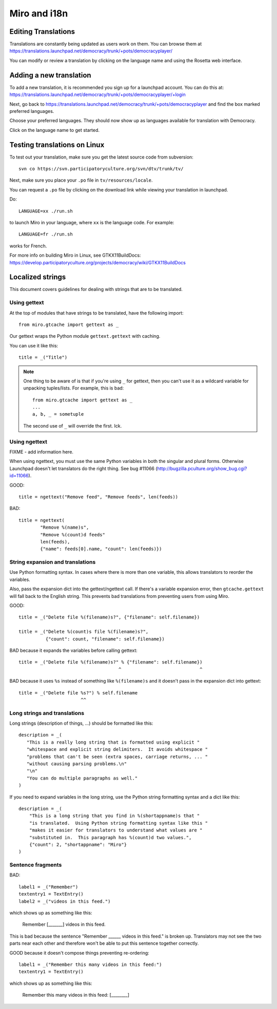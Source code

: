 =============
Miro and i18n
=============

.. _howto-translation:

Editing Translations
====================

Translations are constantly being updated as users work on them. You
can browse them at
https://translations.launchpad.net/democracy/trunk/+pots/democracyplayer/

You can modify or review a translation by clicking on the language
name and using the Rosetta web interface.


Adding a new translation
========================

To add a new translation, it is recommended you sign up for a
launchpad account. You can do this at:
https://translations.launchpad.net/democracy/trunk/+pots/democracyplayer/+login

Next, go back to
https://translations.launchpad.net/democracy/trunk/+pots/democracyplayer
and find the box marked preferred languages.

Choose your preferred languages. They should now show up as languages
available for translation with Democracy.

Click on the language name to get started.


Testing translations on Linux
=============================

To test out your translation, make sure you get the latest source code
from subversion::

   svn co https://svn.participatoryculture.org/svn/dtv/trunk/tv/

Next, make sure you place your ``.po`` file in ``tv/resources/locale``.

You can request a ``.po`` file by clicking on the download link while
viewing your translation in launchpad.

Do::

   LANGUAGE=xx ./run.sh

to launch Miro in your language, where ``xx`` is the language code. For
example::

   LANGUAGE=fr ./run.sh

works for French.

For more info on building Miro in Linux, see GTKX11BuildDocs:
https://develop.participatoryculture.org/projects/democracy/wiki/GTKX11BuildDocs


Localized strings
=================

This document covers guidelines for dealing with strings that are to
be translated.


Using gettext
-------------

At the top of modules that have strings to be translated, have the
following import::

   from miro.gtcache import gettext as _

Our gettext wraps the Python module ``gettext.gettext`` with caching.

You can use it like this::

   title = _("Title")


.. Note::

   One thing to be aware of is that if you're using ``_`` for gettext,
   then you can't use it as a wildcard variable for unpacking
   tuples/lists. For example, this is bad::

      from miro.gtcache import gettext as _
      ...
      a, b, _ = sometuple

   The second use of ``_`` will override the first. Ick.


Using ngettext
--------------

FIXME - add information here.

When using ngettext, you must use the same Python variables in both
the singular and plural forms. Otherwise Launchpad doesn't let
translators do the right thing. See bug #11066
(http://bugzilla.pculture.org/show_bug.cgi?id=11066).

GOOD::

    title = ngettext("Remove feed", "Remove feeds", len(feeds))

BAD::

    title = ngettext(
            "Remove %(name)s",
            "Remove %(count)d feeds"
            len(feeds),
            {"name": feeds[0].name, "count": len(feeds)})


String expansion and translations
---------------------------------

Use Python formatting syntax. In cases where there is more than one
variable, this allows translators to reorder the variables.

Also, pass the expansion dict into the gettext/ngettext call. If
there's a variable expansion error, then ``gtcache.gettext`` will fall
back to the English string. This prevents bad translations from
preventing users from using Miro.

GOOD::

    title = _("Delete file %(filename)s?", {"filename": self.filename})

    title = _("Delete %(count)s file %(filename)s?", 
              {"count": count, "filename": self.filename})

BAD because it expands the variables before calling gettext::

    title = _("Delete file %(filename)s?" % {"filename": self.filename})
                                         ^                             ^

BAD because it uses ``%s`` instead of something like ``%(filename)s`` 
and it doesn't pass in the expansion dict into gettext::

    title = _("Delete file %s?") % self.filename
                           ^^

Long strings and translations
-----------------------------

Long strings (description of things, ...) should be formatted like
this::

    description = _(
       "This is a really long string that is formatted using explicit "
       "whitespace and explicit string delimiters.  It avoids whitespace "
       "problems that can't be seen (extra spaces, carriage returns, ... "
       "without causing parsing problems.\n"
       "\n"
       "You can do multiple paragraphs as well."
    )

If you need to expand variables in the long string, use the Python
string formatting syntax and a dict like this::

    description = _(
        "This is a long string that you find in %(shortappname)s that "
        "is translated.  Using Python string formatting syntax like this "
        "makes it easier for translators to understand what values are "
        "substituted in.  This paragraph has %(count)d two values.",
        {"count": 2, "shortappname": "Miro"}
    )


Sentence fragments
------------------

BAD::

    label1 = _("Remember")
    textentry1 = TextEntry()
    label2 = _("videos in this feed.")

which shows up as something like this:

    Remember [_______] videos in this feed.

This is bad because the sentence "Remember ______ videos in this
feed." is broken up. Translators may not see the two parts near each
other and therefore won't be able to put this sentence together
correctly.

GOOD because it doesn't compose things preventing re-ordering::

    label1 = _("Remember this many videos in this feed:")
    textentry1 = TextEntry()

which shows up as something like this:

    Remember this many videos in this feed: [________]
